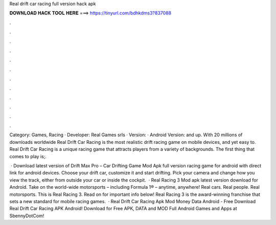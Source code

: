 Real drift car racing full version hack apk



𝐃𝐎𝐖𝐍𝐋𝐎𝐀𝐃 𝐇𝐀𝐂𝐊 𝐓𝐎𝐎𝐋 𝐇𝐄𝐑𝐄 ===> https://tinyurl.com/bdhkdms3?837088



.



.



.



.



.



.



.



.



.



.



.



.

Category: Games, Racing · Developer: Real Games srls · Version: · Android Version: and up. With 20 millions of downloads worldwide Real Drift Car Racing is the most realistic drift racing game on mobile devices, and yet easy to. Real Drift Car Racing is a unique racing game that attracts players from a variety of backgrounds. The first thing that comes to play is;.

 · Download latest version of Drift Max Pro – Car Drifting Game Mod Apk full version racing game for android with direct link for android devices. Choose your drift car, customize it and start drifting. Pick your camera and change how you view the track, either from outside your car or inside the cockpit.  · Real Racing 3 Mod apk latest version download for Android. Take on the world-wide motorsports – including Formula 1® – anytime, anywhere! Real cars. Real people. Real motorsports. This is Real Racing 3. Read on for important info below! Real Racing 3 is the award-winning franchise that sets a new standard for mobile racing games.  · Real Drift Car Racing Apk Mod Money Data Android - Free Download Real Drift Car Racing APK Android! Download for Free APK, DATA and MOD Full Android Games and Apps at SbennyDotCom!
